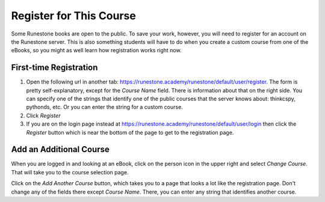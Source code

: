 .. _registration_chap:

Register for This Course
========================

Some Runestone books are open to the public. To save your work, however, you will need to register for an account on the Runestone server. This is also something students will have to do when you create a custom course from one of the eBooks, so you might as well learn how registration works right now.

First-time Registration
-----------------------

1. Open the following url in another tab: https://runestone.academy/runestone/default/user/register.  The form is pretty self-explanatory, except for the *Course Name* field. There is information about that on the right side. You can specify one of the strings that identify one of the public courses that the server knows about: thinkcspy, pythonds, etc.  Or you can enter the string for a custom course. 

2. Click *Register*

3. If you are on the login page instead at https://runestone.academy/runestone/default/user/login then click the *Register* button which is near the bottom of the page to get to the registration page.

Add an Additional Course
------------------------

When you are logged in and looking at an eBook, click on the person icon in the upper right and select *Change Course*.
That will take you to the course selection page.

Click on the *Add Another Course* button, which takes you to a page that looks a lot like the registration page. Don't change any of the fields there except *Course Name*. There, you can enter any string that identifies another course.

